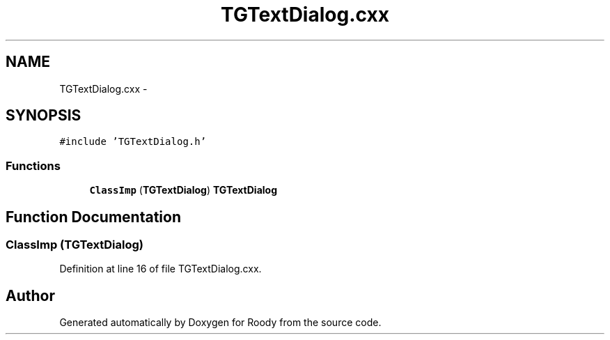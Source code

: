 .TH "TGTextDialog.cxx" 3 "Thu Apr 26 2012" "Roody" \" -*- nroff -*-
.ad l
.nh
.SH NAME
TGTextDialog.cxx \- 
.SH SYNOPSIS
.br
.PP
\fC#include 'TGTextDialog.h'\fP
.br

.SS "Functions"

.in +1c
.ti -1c
.RI "\fBClassImp\fP (\fBTGTextDialog\fP) \fBTGTextDialog\fP"
.br
.in -1c
.SH "Function Documentation"
.PP 
.SS "ClassImp (\fBTGTextDialog\fP)"
.PP
Definition at line 16 of file TGTextDialog.cxx.
.SH "Author"
.PP 
Generated automatically by Doxygen for Roody from the source code.
